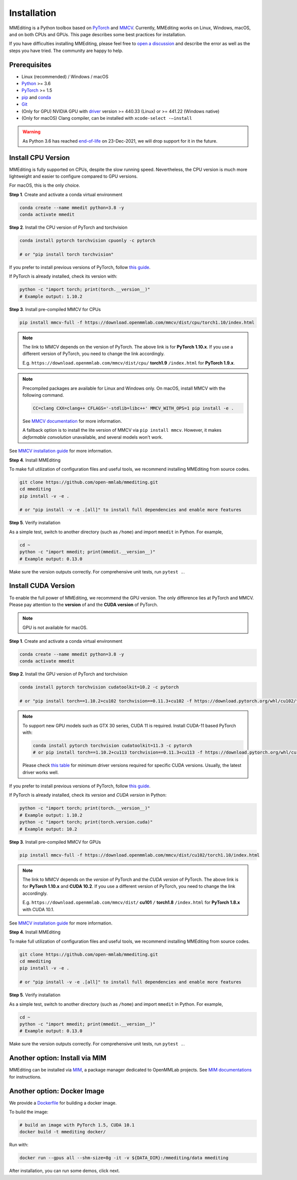 Installation
############

MMEditing is a Python toolbox based on `PyTorch`_ and `MMCV`_.
Currently, MMEditing works on Linux, Windows, macOS, and on both CPUs and GPUs.
This page describes some best practices for installation.

If you have difficulties installing MMEditing, please feel free to `open a discussion <https://github.com/open-mmlab/mmediting/discussions>`_ and describe the error as well as the steps you have tried.
The community are happy to help.


Prerequisites
=============

* Linux (recommended) / Windows / macOS
* `Python`_ >= 3.6
* `PyTorch`_ >= 1.5
* `pip`_ and `conda`_
* `Git`_
* (Only for GPU) NVIDIA GPU with `driver`_ version >= 440.33 (Linux) or >= 441.22 (Windows native)
* (Only for macOS) Clang compiler, can be installed with ``xcode-select -–install``


.. warning::

   As Python 3.6 has reached `end-of-life`_ on 23-Dec-2021, we will drop support for it in the future.


Install CPU Version
===================

MMEditing is fully supported on CPUs, despite the slow running speed.
Nevertheless, the CPU version is much more lightweight and easier to configure compared to GPU versions.

For macOS, this is the only choice.

**Step 1**.
Create and activate a conda virtual environment

.. code-block:: sh

   conda create --name mmedit python=3.8 -y
   conda activate mmedit


**Step 2**.
Install the CPU version of PyTorch and torchvision

.. code-block:: sh

   conda install pytorch torchvision cpuonly -c pytorch

   # or "pip install torch torchvision"


If you prefer to install previous versions of PyTorch, follow `this guide <https://pytorch.org/get-started/previous-versions/>`_.

If PyTorch is already installed, check its version with:

.. code-block:: sh

   python -c "import torch; print(torch.__version__)"
   # Example output: 1.10.2


**Step 3**.
Install pre-compiled MMCV for CPUs

.. code-block:: sh

   pip install mmcv-full -f https://download.openmmlab.com/mmcv/dist/cpu/torch1.10/index.html


.. note::

   The link to MMCV depends on the version of PyTorch.
   The above link is for **PyTorch 1.10.x**.
   If you use a different version of PyTorch, you need to change the link accordingly.

   E.g. ``https://download.openmmlab.com/mmcv/dist/cpu/`` **torch1.9** ``/index.html`` for **PyTorch 1.9.x**.

.. note::

   Precompiled packages are available for Linux and Windows only.
   On macOS, install MMCV with the following command.

   .. code-block::

      CC=clang CXX=clang++ CFLAGS='-stdlib=libc++' MMCV_WITH_OPS=1 pip install -e .

   See `MMCV documentation <https://mmcv.readthedocs.io/en/latest/get_started/build.html#build-on-linux-or-macos>`_
   for more information.

   A fallback option is to install the lite version of MMCV via ``pip install mmcv``.
   However, it makes *deformable convolution* unavailable, and several models won't work.


See `MMCV installation guide`_ for more information.


**Step 4**.
Install MMEditing

To make full utilization of configuration files and useful tools,
we recommend installing MMEditing from source codes.

.. code-block:: sh

   git clone https://github.com/open-mmlab/mmediting.git
   cd mmediting
   pip install -v -e .

   # or "pip install -v -e .[all]" to install full dependencies and enable more features


**Step 5**.
Verify installation

As a simple test, switch to another directory (such as ``/home``) and import ``mmedit`` in Python.
For example,

.. code-block:: sh

   cd ~
   python -c "import mmedit; print(mmedit.__version__)"
   # Example output: 0.13.0

Make sure the version outputs correctly.
For comprehensive unit tests, run ``pytest .``.


Install CUDA Version
====================

To enable the full power of MMEditing, we recommend the GPU version.
The only difference lies at PyTorch and MMCV.
Please pay attention to the **version** of and the **CUDA version** of PyTorch.

.. note::

   GPU is not available for macOS.

**Step 1**.
Create and activate a conda virtual environment

.. code-block:: sh

   conda create --name mmedit python=3.8 -y
   conda activate mmedit


**Step 2**.
Install the GPU version of PyTorch and torchvision

.. code-block:: sh

   conda install pytorch torchvision cudatoolkit=10.2 -c pytorch

   # or "pip install torch==1.10.2+cu102 torchvision==0.11.3+cu102 -f https://download.pytorch.org/whl/cu102/torch_stable.html"


.. note::

   To support new GPU models such as GTX 30 series, CUDA 11 is required. Install CUDA-11 based PyTorch with:

   .. code-block:: sh

      conda install pytorch torchvision cudatoolkit=11.3 -c pytorch
      # or pip install torch==1.10.2+cu113 torchvision==0.11.3+cu113 -f https://download.pytorch.org/whl/cu113/torch_stable.html

   Please check `this table`_ for minimum driver versions required for specific CUDA versions.
   Usually, the latest driver works well.


If you prefer to install previous versions of PyTorch, follow `this guide <https://pytorch.org/get-started/previous-versions/>`_.


If PyTorch is already installed, check its *version* and *CUDA version* in Python:

.. code-block:: sh

   python -c "import torch; print(torch.__version__)"
   # Example output: 1.10.2
   python -c "import torch; print(torch.version.cuda)"
   # Example output: 10.2


**Step 3**.
Install pre-compiled MMCV for GPUs

.. code-block:: sh

   pip install mmcv-full -f https://download.openmmlab.com/mmcv/dist/cu102/torch1.10/index.html

.. note::

   The link to MMCV depends on the *version* of PyTorch and the *CUDA version* of PyTorch.
   The above link is for **PyTorch 1.10.x** and **CUDA 10.2**.
   If you use a different version of PyTorch, you need to change the link accordingly.

   E.g. ``https://download.openmmlab.com/mmcv/dist/`` **cu101** ``/`` **torch1.8** ``/index.html`` for **PyTorch 1.8.x** with CUDA 10.1.

See `MMCV installation guide`_ for more information.


**Step 4**.
Install MMEditing

To make full utilization of configuration files and useful tools,
we recommend installing MMEditing from source codes.

.. code-block:: sh

   git clone https://github.com/open-mmlab/mmediting.git
   cd mmediting
   pip install -v -e .

   # or "pip install -v -e .[all]" to install full dependencies and enable more features


**Step 5**.
Verify installation

As a simple test, switch to another directory (such as ``/home``) and import ``mmedit`` in Python.
For example,

.. code-block:: sh

   cd ~
   python -c "import mmedit; print(mmedit.__version__)"
   # Example output: 0.13.0

Make sure the version outputs correctly.
For comprehensive unit tests, run ``pytest .``.


Another option: Install via MIM
===============================

MMEditing can be installed via `MIM`_, a package manager dedicated to OpenMMLab projects.
See `MIM documentations`_ for instructions.


Another option: Docker Image
============================

We provide a `Dockerfile <https://github.com/open-mmlab/mmediting/blob/master/docker/Dockerfile>`_ for building a docker image.

To build the image:

.. code-block:: sh

   # build an image with PyTorch 1.5, CUDA 10.1
   docker build -t mmediting docker/


Run with:

.. code-block:: sh

   docker run --gpus all --shm-size=8g -it -v ${DATA_DIR}:/mmediting/data mmediting



After installation, you can run some demos, click next.


.. _Git: https://git-scm.com/
.. _Python: https://www.python.org/
.. _conda: https://docs.conda.io/en/latest/
.. _pip: https://pip.pypa.io/en/stable/
.. _MMCV: https://github.com/open-mmlab/mmcv
.. _PyTorch: https://pytorch.org/
.. _end-of-life: https://endoflife.date/python
.. _NVIDIA driver: https://www.nvidia.com/download/index.aspx
.. _driver: https://www.nvidia.com/download/index.aspx
.. _this table: https://docs.nvidia.com/cuda/cuda-toolkit-release-notes/index.html#cuda-major-component-versions__table-cuda-toolkit-driver-versions
.. _PyTorch installation guide: https://pytorch.org/get-started/locally/
.. _MMCV installation guide: https://mmcv.readthedocs.io/en/latest/get_started/installation.html
.. _MIM: https://github.com/open-mmlab/mim
.. _MIM documentations: https://openmim.readthedocs.io/en/latest/index.html
.. _WSL_CUDA: https://docs.nvidia.com/cuda/wsl-user-guide/index.html
.. _WSL: https://docs.microsoft.com/en-us/windows/wsl/install
